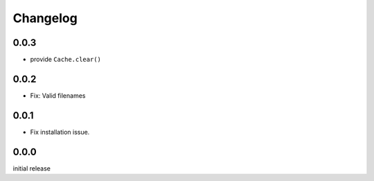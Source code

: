 Changelog
=========

0.0.3
-----

- provide ``Cache.clear()``


0.0.2
-----

- Fix: Valid filenames


0.0.1
-----

- Fix installation issue.


0.0.0
-----

initial release
